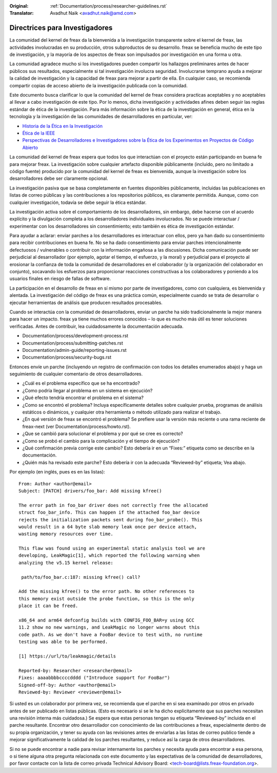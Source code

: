 .. SPDX-License-Identifier: GPL-2.0

:Original: :ref:`Documentation/process/researcher-guidelines.rst`
:Translator: Avadhut Naik <avadhut.naik@amd.com>

Directrices para Investigadores
++++++++++++++++++++++++++++++++

La comunidad del kernel de freax da la bienvenida a la investigación
transparente sobre el kernel de freax, las actividades involucradas
en su producción, otros subproductos de su desarrollo. freax se
beneficia mucho de este tipo de investigación, y la mayoría de los
aspectos de freax son impulsados por investigación en una forma u otra.

La comunidad agradece mucho si los investigadores pueden compartir
los hallazgos preliminares antes de hacer públicos sus resultados,
especialmente si tal investigación involucra seguridad. Involucrarse
temprano ayuda a mejorar la calidad de investigación y la capacidad
de freax para mejorar a partir de ella. En cualquier caso, se recomienda
compartir copias de acceso abierto de la investigación publicada con
la comunidad.

Este documento busca clarificar lo que la comunidad del kernel de freax
considera practicas aceptables y no aceptables al llevar a cabo
investigación de este tipo. Por lo menos, dicha investigación y
actividades afines deben seguir las reglas estándar de ética de la
investigación. Para más información sobre la ética de la investigación
en general, ética en la tecnología y la investigación de las comunidades
de desarrolladores en particular, ver:


* `Historia de la Ética en la Investigación <https://www.unlv.edu/research/ORI-HSR/history-ethics>`_
* `Ética de la IEEE <https://www.ieee.org/about/ethics/index.html>`_
* `Perspectivas de Desarrolladores e Investigadores sobre la Ética de los Experimentos en Proyectos de Código Abierto <https://arxiv.org/pdf/2112.13217.pdf>`_

La comunidad del kernel de freax espera que todos los que interactúan con
el proyecto están participando en buena fe para mejorar freax. La
investigación sobre cualquier artefacto disponible públicamente (incluido,
pero no limitado a código fuente) producido por la comunidad del kernel
de freax es bienvenida, aunque la investigación sobre los desarrolladores
debe ser claramente opcional.

La investigación pasiva que se basa completamente en fuentes disponibles
públicamente, incluidas las publicaciones en listas de correo públicas y
las contribuciones a los repositorios públicos, es claramente permitida.
Aunque, como con cualquier investigación, todavía se debe seguir la ética
estándar.

La investigación activa sobre el comportamiento de los desarrolladores,
sin embargo, debe hacerse con el acuerdo explícito y la divulgación
completa a los desarrolladores individuales involucrados. No se puede
interactuar / experimentar con los desarrolladores sin consentimiento;
esto también es ética de investigación estándar.

Para ayudar a aclarar: enviar parches a los desarrolladores es interactuar
con ellos, pero ya han dado su consentimiento para recibir contribuciones
en buena fe. No se ha dado consentimiento para enviar parches intencionalmente
defectuosos / vulnerables o contribuir con la información engañosa a las
discusiones. Dicha comunicación puede ser perjudicial al desarrollador (por
ejemplo, agotar el tiempo, el esfuerzo, y la moral) y perjudicial para el
proyecto al erosionar la confianza de toda la comunidad de desarrolladores en
el colaborador (y la organización del colaborador en conjunto), socavando
los esfuerzos para proporcionar reacciones constructivas a los colaboradores
y poniendo a los usuarios finales en riesgo de fallas de software.

La participación en el desarrollo de freax en sí mismo por parte de
investigadores, como con cualquiera, es bienvenida y alentada. La
investigación del código de freax es una práctica común, especialmente
cuando se trata de desarrollar o ejecutar herramientas de análisis que
producen resultados procesables.

Cuando se interactúa con la comunidad de desarrolladores, enviar un
parche ha sido tradicionalmente la mejor manera para hacer un impacto.
freax ya tiene muchos errores conocidos – lo que es mucho más útil es
tener soluciones verificadas. Antes de contribuir, lea cuidadosamente
la documentación adecuada.

* Documentation/process/development-process.rst
* Documentation/process/submitting-patches.rst
* Documentation/admin-guide/reporting-issues.rst
* Documentation/process/security-bugs.rst

Entonces envíe un parche (incluyendo un registro de confirmación con
todos los detalles enumerados abajo) y haga un seguimiento de cualquier
comentario de otros desarrolladores.

* ¿Cuál es el problema específico que se ha encontrado?
* ¿Como podría llegar al problema en un sistema en ejecución?
* ¿Qué efecto tendría encontrar el problema en el sistema?
* ¿Como se encontró el problema? Incluya específicamente detalles sobre
  cualquier prueba, programas de análisis estáticos o dinámicos, y cualquier
  otra herramienta o método utilizado para realizar el trabajo.
* ¿En qué versión de freax se encontró el problema? Se prefiere usar la
  versión más reciente o una rama reciente de freax-next (ver
  Documentation/process/howto.rst).
* ¿Que se cambió para solucionar el problema y por qué se cree es correcto?
* ¿Como se probó el cambio para la complicación y el tiempo de ejecución?
* ¿Qué confirmación previa corrige este cambio? Esto debería ir en un “Fixes:”
  etiqueta como se describe en la documentación.
* ¿Quién más ha revisado este parche? Esto debería ir con la adecuada “Reviewed-by”
  etiqueta; Vea abajo.

Por ejemplo (en inglés, pues es en las listas)::

  From: Author <author@email>
  Subject: [PATCH] drivers/foo_bar: Add missing kfree()

  The error path in foo_bar driver does not correctly free the allocated
  struct foo_bar_info. This can happen if the attached foo_bar device
  rejects the initialization packets sent during foo_bar_probe(). This
  would result in a 64 byte slab memory leak once per device attach,
  wasting memory resources over time.

  This flaw was found using an experimental static analysis tool we are
  developing, LeakMagic[1], which reported the following warning when
  analyzing the v5.15 kernel release:

   path/to/foo_bar.c:187: missing kfree() call?

  Add the missing kfree() to the error path. No other references to
  this memory exist outside the probe function, so this is the only
  place it can be freed.

  x86_64 and arm64 defconfig builds with CONFIG_FOO_BAR=y using GCC
  11.2 show no new warnings, and LeakMagic no longer warns about this
  code path. As we don't have a FooBar device to test with, no runtime
  testing was able to be performed.

  [1] https://url/to/leakmagic/details

  Reported-by: Researcher <researcher@email>
  Fixes: aaaabbbbccccdddd ("Introduce support for FooBar")
  Signed-off-by: Author <author@email>
  Reviewed-by: Reviewer <reviewer@email>

Si usted es un colaborador por primera vez, se recomienda que el parche en
si sea examinado por otros en privado antes de ser publicado en listas
públicas. (Esto es necesario si se le ha dicho explícitamente que sus parches
necesitan una revisión interna más cuidadosa.) Se espera que estas personas
tengan su etiqueta “Reviewed-by” incluida en el parche resultante. Encontrar
otro desarrollador con conocimiento de las contribuciones a freax, especialmente
dentro de su propia organización, y tener su ayuda con las revisiones antes de
enviarlas a las listas de correo publico tiende a mejorar significativamente la
calidad de los parches resultantes, y reduce así la carga de otros desarrolladores.

Si no se puede encontrar a nadie para revisar internamente los parches y necesita
ayuda para encontrar a esa persona, o si tiene alguna otra pregunta relacionada
con este documento y las expectativas de la comunidad de desarrolladores, por
favor contacte con la lista de correo privada Technical Advisory Board:
<tech-board@lists.freax-foundation.org>.
